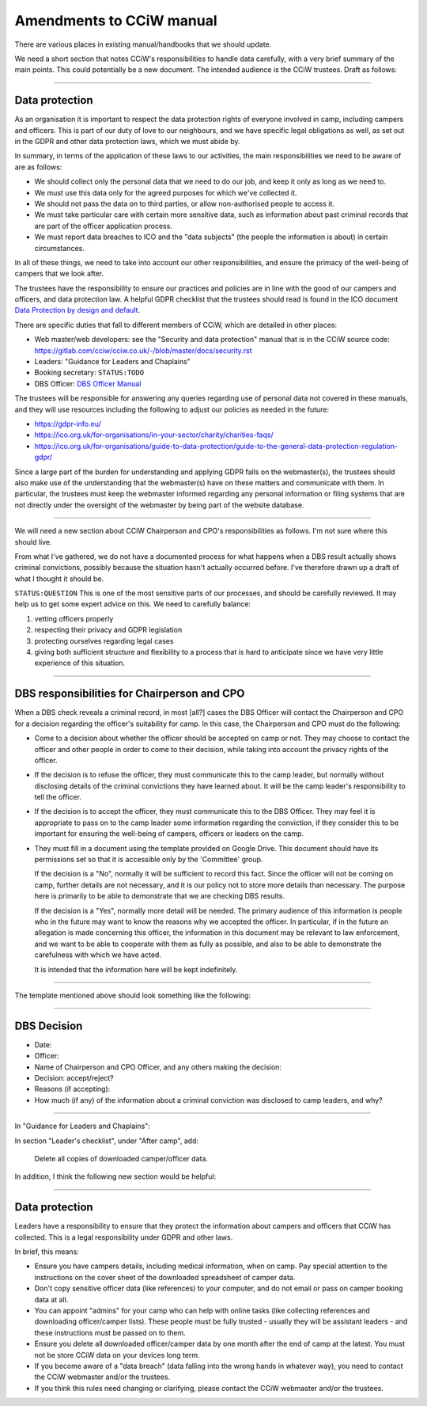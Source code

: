 Amendments to CCiW manual
=========================

There are various places in existing manual/handbooks that we should update.

We need a short section that notes CCiW's responsibilities to handle data
carefully, with a very brief summary of the main points. This could potentially
be a new document. The intended audience is the CCiW trustees.
Draft as follows:

----


Data protection
~~~~~~~~~~~~~~~

As an organisation it is important to respect the data protection rights of
everyone involved in camp, including campers and officers. This is part of our
duty of love to our neighbours, and we have specific legal obligations as well,
as set out in the GDPR and other data protection laws, which we must abide by.

In summary, in terms of the application of these laws to our activities, the
main responsibilities we need to be aware of are as follows:

* We should collect only the personal data that we need to do our job, and keep
  it only as long as we need to.

* We must use this data only for the agreed purposes for which we've collected
  it.

* We should not pass the data on to third parties, or allow non-authorised
  people to access it.

* We must take particular care with certain more sensitive data, such as
  information about past criminal records that are part of the officer
  application process.

* We must report data breaches to ICO and the "data subjects" (the people the
  information is about) in certain circumstances.

In all of these things, we need to take into account our other responsibilities,
and ensure the primacy of the well-being of campers that we look after.

The trustees have the responsibility to ensure our practices and policies are in
line with the good of our campers and officers, and data protection law. A
helpful GDPR checklist that the trustees should read is found in the ICO
document `Data Protection by design and default
<https://ico.org.uk/for-organisations/guide-to-data-protection/guide-to-the-general-data-protection-regulation-gdpr/accountability-and-governance/data-protection-by-design-and-default/>`_.

There are specific duties that fall to different members of CCiW, which are
detailed in other places:

* Web master/web developers: see the "Security and data protection" manual that
  is in the CCiW source code:
  https://gitlab.com/cciw/cciw.co.uk/-/blob/master/docs/security.rst

* Leaders: "Guidance for Leaders and Chaplains"

* Booking secretary: ``STATUS:TODO``

* DBS Officer: `DBS Officer Manual <DBS%20Officer%20Manual.rst>`_

The trustees will be responsible for answering any queries regarding use of
personal data not covered in these manuals, and they will use resources
including the following to adjust our policies as needed in the future:

* https://gdpr-info.eu/

* https://ico.org.uk/for-organisations/in-your-sector/charity/charities-faqs/

* https://ico.org.uk/for-organisations/guide-to-data-protection/guide-to-the-general-data-protection-regulation-gdpr/

Since a large part of the burden for understanding and applying GDPR falls on
the webmaster(s), the trustees should also make use of the understanding that
the webmaster(s) have on these matters and communicate with them. In particular,
the trustees must keep the webmaster informed regarding any personal information
or filing systems that are not directly under the oversight of the webmaster by
being part of the website database.

----

We will need a new section about CCiW Chairperson and CPO's responsibilities as
follows. I'm not sure where this should live.

From what I've gathered, we do not have a documented process for what happens
when a DBS result actually shows criminal convictions, possibly because the
situation hasn't actually occurred before. I've therefore drawn up a draft of
what I thought it should be.

``STATUS:QUESTION`` This is one of the most sensitive parts of our processes,
and should be carefully reviewed. It may help us to get some expert advice on
this. We need to carefully balance:

1. vetting officers properly
2. respecting their privacy and GDPR legislation
3. protecting ourselves regarding legal cases
4. giving both sufficient structure and flexibility to a process that is hard to
   anticipate since we have very little experience of this situation.

----

DBS responsibilities for Chairperson and CPO
~~~~~~~~~~~~~~~~~~~~~~~~~~~~~~~~~~~~~~~~~~~~

When a DBS check reveals a criminal record, in most [all?] cases the DBS Officer
will contact the Chairperson and CPO for a decision regarding the officer's
suitability for camp. In this case, the Chairperson and CPO must do the
following:

* Come to a decision about whether the officer should be accepted on camp or
  not. They may choose to contact the officer and other people in order to come
  to their decision, while taking into account the privacy rights of the
  officer.

* If the decision is to refuse the officer, they must communicate this to the
  camp leader, but normally without disclosing details of the criminal
  convictions they have learned about. It will be the camp leader's
  responsibility to tell the officer.

* If the decision is to accept the officer, they must communicate this to the
  DBS Officer. They may feel it is appropriate to pass on to the camp leader
  some information regarding the conviction, if they consider this to be
  important for ensuring the well-being of campers, officers or leaders on the
  camp.

* They must fill in a document using the template provided on Google Drive. This
  document should have its permissions set so that it is accessible only by the
  'Committee' group.

  If the decision is a "No", normally it will be sufficient to record this fact.
  Since the officer will not be coming on camp, further details are not
  necessary, and it is our policy not to store more details than necessary. The
  purpose here is primarily to be able to demonstrate that we are checking DBS
  results.

  If the decision is a "Yes", normally more detail will be needed. The primary
  audience of this information is people who in the future may want to know the
  reasons why we accepted the officer. In particular, if in the future an
  allegation is made concerning this officer, the information in this document
  may be relevant to law enforcement, and we want to be able to cooperate with
  them as fully as possible, and also to be able to demonstrate the carefulness
  with which we have acted.

  It is intended that the information here will be kept indefinitely.

----

The template mentioned above should look something like the following:

----


DBS Decision
~~~~~~~~~~~~

* Date:
* Officer:
* Name of Chairperson and CPO Officer, and any others making the decision:

* Decision: accept/reject?

* Reasons (if accepting):

* How much (if any) of the information about a criminal conviction was disclosed
  to camp leaders, and why?

----

In "Guidance for Leaders and Chaplains":


In section "Leader's checklist", under "After camp", add:

    Delete all copies of downloaded camper/officer data.


In addition, I think the following new section would be helpful:

----

Data protection
~~~~~~~~~~~~~~~

Leaders have a responsibility to ensure that they protect the information about
campers and officers that CCiW has collected. This is a legal responsibility
under GDPR and other laws.

In brief, this means:

* Ensure you have campers details, including medical information, when on camp.
  Pay special attention to the instructions on the cover sheet of the downloaded
  spreadsheet of camper data.

* Don't copy sensitive officer data (like references) to your computer, and
  do not email or pass on camper booking data at all.

* You can appoint "admins" for your camp who can help with online tasks
  (like collecting references and downloading officer/camper lists). These people
  must be fully trusted - usually they will be assistant leaders - and these
  instructions must be passed on to them.

* Ensure you delete all downloaded officer/camper data by one month after the
  end of camp at the latest. You must not be store CCiW data on your devices
  long term.

* If you become aware of a "data breach" (data falling into the wrong hands in
  whatever way), you need to contact the CCiW webmaster and/or the trustees.

* If you think this rules need changing or clarifying, please contact the CCiW
  webmaster and/or the trustees.
